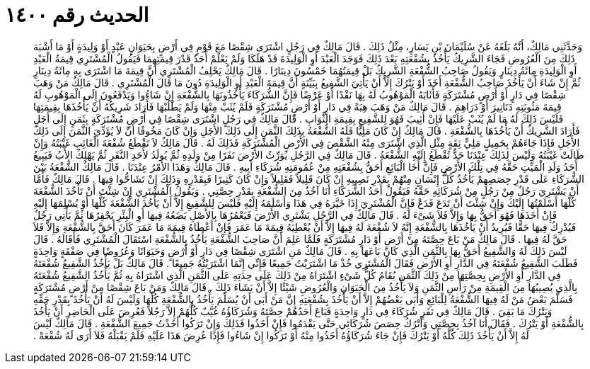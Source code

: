 
= الحديث رقم ١٤٠٠

[quote.hadith]
وَحَدَّثَنِي مَالِكٌ، أَنَّهُ بَلَغَهُ عَنْ سُلَيْمَانَ بْنِ يَسَارٍ، مِثْلُ ذَلِكَ ‏.‏ قَالَ مَالِكٌ فِي رَجُلٍ اشْتَرَى شِقْصًا مَعَ قَوْمٍ فِي أَرْضٍ بِحَيَوَانٍ عَبْدٍ أَوْ وَلِيدَةٍ أَوْ مَا أَشْبَهَ ذَلِكَ مِنَ الْعُرُوضِ فَجَاءَ الشَّرِيكُ يَأْخُذُ بِشُفْعَتِهِ بَعْدَ ذَلِكَ فَوَجَدَ الْعَبْدَ أَوِ الْوَلِيدَةَ قَدْ هَلَكَا وَلَمْ يَعْلَمْ أَحَدٌ قَدْرَ قِيمَتِهِمَا فَيَقُولُ الْمُشْتَرِي قِيمَةُ الْعَبْدِ أَوِ الْوَلِيدَةِ مِائَةُ دِينَارٍ وَيَقُولُ صَاحِبُ الشُّفْعَةِ الشَّرِيكُ بَلْ قِيمَتُهُمَا خَمْسُونَ دِينَارًا ‏.‏ قَالَ مَالِكٌ يَحْلِفُ الْمُشْتَرِي أَنَّ قِيمَةَ مَا اشْتَرَى بِهِ مِائَةُ دِينَارٍ ثُمَّ إِنْ شَاءَ أَنْ يَأْخُذَ صَاحِبُ الشُّفْعَةِ أَخَذَ أَوْ يَتْرُكَ إِلاَّ أَنْ يَأْتِيَ الشَّفِيعُ بِبَيِّنَةٍ أَنَّ قِيمَةَ الْعَبْدِ أَوِ الْوَلِيدَةِ دُونَ مَا قَالَ الْمُشْتَرِي ‏.‏ قَالَ مَالِكٌ مَنْ وَهَبَ شِقْصًا فِي دَارٍ أَوْ أَرْضٍ مُشْتَرَكَةٍ فَأَثَابَهُ الْمَوْهُوبُ لَهُ بِهَا نَقْدًا أَوْ عَرْضًا فَإِنَّ الشُّرَكَاءَ يَأْخُذُونَهَا بِالشُّفْعَةِ إِنْ شَاءُوا وَيَدْفَعُونَ إِلَى الْمَوْهُوبِ لَهُ قِيمَةَ مَثُوبَتِهِ دَنَانِيرَ أَوْ دَرَاهِمَ ‏.‏ قَالَ مَالِكٌ مَنْ وَهَبَ هِبَةً فِي دَارٍ أَوْ أَرْضٍ مُشْتَرَكَةٍ فَلَمْ يُثَبْ مِنْهَا وَلَمْ يَطْلُبْهَا فَأَرَادَ شَرِيكُهُ أَنْ يَأْخُذَهَا بِقِيمَتِهَا فَلَيْسَ ذَلِكَ لَهُ مَا لَمْ يُثَبْ عَلَيْهَا فَإِنْ أُثِيبَ فَهُوَ لِلشَّفِيعِ بِقِيمَةِ الثَّوَابِ ‏.‏ قَالَ مَالِكٌ فِي رَجُلٍ اشْتَرَى شِقْصًا فِي أَرْضٍ مُشْتَرَكَةٍ بِثَمَنٍ إِلَى أَجَلٍ فَأَرَادَ الشَّرِيكُ أَنْ يَأْخُذَهَا بِالشُّفْعَةِ ‏.‏ قَالَ مَالِكٌ إِنْ كَانَ مَلِيًّا فَلَهُ الشُّفْعَةُ بِذَلِكَ الثَّمَنِ إِلَى ذَلِكَ الأَجَلِ وَإِنْ كَانَ مَخُوفًا أَنْ لاَ يُؤَدِّيَ الثَّمَنَ إِلَى ذَلِكَ الأَجَلِ فَإِذَا جَاءَهُمْ بِحَمِيلٍ مَلِيٍّ ثِقَةٍ مِثْلِ الَّذِي اشْتَرَى مِنْهُ الشِّقْصَ فِي الأَرْضِ الْمُشْتَرَكَةِ فَذَلِكَ لَهُ ‏.‏ قَالَ مَالِكٌ لاَ تَقْطَعُ شُفْعَةَ الْغَائِبِ غَيْبَتُهُ وَإِنْ طَالَتْ غَيْبَتُهُ وَلَيْسَ لِذَلِكَ عِنْدَنَا حَدٌّ تُقْطَعُ إِلَيْهِ الشُّفْعَةُ ‏.‏ قَالَ مَالِكٌ فِي الرَّجُلِ يُوَرِّثُ الأَرْضَ نَفَرًا مِنْ وَلَدِهِ ثُمَّ يُولَدُ لأَحَدِ النَّفَرِ ثُمَّ يَهْلِكُ الأَبُ فَيَبِيعُ أَحَدُ وَلَدِ الْمَيِّتِ حَقَّهُ فِي تِلْكَ الأَرْضِ فَإِنَّ أَخَا الْبَائِعِ أَحَقُّ بِشُفْعَتِهِ مِنْ عُمُومَتِهِ شُرَكَاءِ أَبِيهِ ‏.‏ قَالَ مَالِكٌ وَهَذَا الأَمْرُ عِنْدَنَا ‏.‏ قَالَ مَالِكٌ الشُّفْعَةُ بَيْنَ الشُّرَكَاءِ عَلَى قَدْرِ حِصَصِهِمْ يَأْخُذُ كُلُّ إِنْسَانٍ مِنْهُمْ بِقَدْرِ نَصِيبِهِ إِنْ كَانَ قَلِيلاً فَقَلِيلاً وَإِنْ كَانَ كَثِيرًا فَبِقَدْرِهِ وَذَلِكَ إِنْ تَشَاحُّوا فِيهَا ‏.‏ قَالَ مَالِكٌ فَأَمَّا أَنْ يَشْتَرِيَ رَجُلٌ مِنْ رَجُلٍ مِنْ شُرَكَائِهِ حَقَّهُ فَيَقُولُ أَحَدُ الشُّرَكَاءِ أَنَا آخُذُ مِنَ الشُّفْعَةِ بِقَدْرِ حِصَّتِي ‏.‏ وَيَقُولُ الْمُشْتَرِي إِنْ شِئْتَ أَنْ تَأْخُذَ الشُّفْعَةَ كُلَّهَا أَسْلَمْتُهَا إِلَيْكَ وَإِنْ شِئْتَ أَنْ تَدَعَ فَدَعْ فَإِنَّ الْمُشْتَرِيَ إِذَا خَيَّرَهُ فِي هَذَا وَأَسْلَمَهُ إِلَيْهِ فَلَيْسَ لِلشَّفِيعِ إِلاَّ أَنْ يَأْخُذَ الشُّفْعَةَ كُلَّهَا أَوْ يُسْلِمَهَا إِلَيْهِ فَإِنْ أَخَذَهَا فَهُوَ أَحَقُّ بِهَا وَإِلاَّ فَلاَ شَىْءَ لَهُ ‏.‏ قَالَ مَالِكٌ فِي الرَّجُلِ يَشْتَرِي الأَرْضَ فَيَعْمُرُهَا بِالأَصْلِ يَضَعُهُ فِيهَا أَوِ الْبِئْرِ يَحْفِرُهَا ثُمَّ يَأْتِي رَجُلٌ فَيُدْرِكُ فِيهَا حَقًّا فَيُرِيدُ أَنْ يَأْخُذَهَا بِالشُّفْعَةِ إِنَّهُ لاَ شُفْعَةَ لَهُ فِيهَا إِلاَّ أَنْ يُعْطِيَهُ قِيمَةَ مَا عَمَرَ فَإِنْ أَعْطَاهُ قِيمَةَ مَا عَمَرَ كَانَ أَحَقَّ بِالشُّفْعَةِ وَإِلاَّ فَلاَ حَقَّ لَهُ فِيهَا ‏.‏ قَالَ مَالِكٌ مَنْ بَاعَ حِصَّتَهُ مِنْ أَرْضٍ أَوْ دَارٍ مُشْتَرَكَةٍ فَلَمَّا عَلِمَ أَنَّ صَاحِبَ الشُّفْعَةِ يَأْخُذُ بِالشُّفْعَةِ اسْتَقَالَ الْمُشْتَرِي فَأَقَالَهُ ‏.‏ قَالَ لَيْسَ ذَلِكَ لَهُ وَالشَّفِيعُ أَحَقُّ بِهَا بِالثَّمَنِ الَّذِي كَانَ بَاعَهَا بِهِ ‏.‏ قَالَ مَالِكٌ مَنِ اشْتَرَى شِقْصًا فِي دَارٍ أَوْ أَرْضٍ وَحَيَوَانًا وَعُرُوضًا فِي صَفْقَةٍ وَاحِدَةٍ فَطَلَبَ الشَّفِيعُ شُفْعَتَهُ فِي الدَّارِ أَوِ الأَرْضِ فَقَالَ الْمُشْتَرِي خُذْ مَا اشْتَرَيْتُ جَمِيعًا فَإِنِّي إِنَّمَا اشْتَرَيْتُهُ جَمِيعًا ‏.‏ قَالَ مَالِكٌ بَلْ يَأْخُذُ الشَّفِيعُ شُفْعَتَهُ فِي الدَّارِ أَوِ الأَرْضِ بِحِصَّتِهَا مِنْ ذَلِكَ الثَّمَنِ يُقَامُ كُلُّ شَىْءٍ اشْتَرَاهُ مِنْ ذَلِكَ عَلَى حِدَتِهِ عَلَى الثَّمَنِ الَّذِي اشْتَرَاهُ بِهِ ثُمَّ يَأْخُذُ الشَّفِيعُ شُفْعَتَهُ بِالَّذِي يُصِيبُهَا مِنَ الْقِيمَةِ مِنْ رَأْسِ الثَّمَنِ وَلاَ يَأْخُذُ مِنَ الْحَيَوَانِ وَالْعُرُوضِ شَيْئًا إِلاَّ أَنْ يَشَاءَ ذَلِكَ ‏.‏ قَالَ مَالِكٌ وَمَنْ بَاعَ شِقْصًا مِنْ أَرْضٍ مُشْتَرَكَةٍ فَسَلَّمَ بَعْضُ مَنْ لَهُ فِيهَا الشُّفْعَةُ لِلْبَائِعِ وَأَبَى بَعْضُهُمْ إِلاَّ أَنْ يَأْخُذَ بِشُفْعَتِهِ إِنَّ مَنْ أَبَى أَنْ يُسَلِّمَ يَأْخُذُ بِالشُّفْعَةِ كُلِّهَا وَلَيْسَ لَهُ أَنْ يَأْخُذَ بِقَدْرِ حَقِّهِ وَيَتْرُكَ مَا بَقِيَ ‏.‏ قَالَ مَالِكٌ فِي نَفَرٍ شُرَكَاءَ فِي دَارٍ وَاحِدَةٍ فَبَاعَ أَحَدُهُمْ حِصَّتَهُ وَشُرَكَاؤُهُ غُيَّبٌ كُلُّهُمْ إِلاَّ رَجُلاً فَعُرِضَ عَلَى الْحَاضِرِ أَنْ يَأْخُذَ بِالشُّفْعَةِ أَوْ يَتْرُكَ ‏.‏ فَقَالَ أَنَا آخُذُ بِحِصَّتِي وَأَتْرُكُ حِصَصَ شُرَكَائِي حَتَّى يَقْدَمُوا فَإِنْ أَخَذُوا فَذَلِكَ وَإِنْ تَرَكُوا أَخَذْتُ جَمِيعَ الشُّفْعَةِ ‏.‏ قَالَ مَالِكٌ لَيْسَ لَهُ إِلاَّ أَنْ يَأْخُذَ ذَلِكَ كُلَّهُ أَوْ يَتْرُكَ فَإِنْ جَاءَ شُرَكَاؤُهُ أَخَذُوا مِنْهُ أَوْ تَرَكُوا إِنْ شَاءُوا فَإِذَا عُرِضَ هَذَا عَلَيْهِ فَلَمْ يَقْبَلْهُ فَلاَ أَرَى لَهُ شُفْعَةً ‏.‏